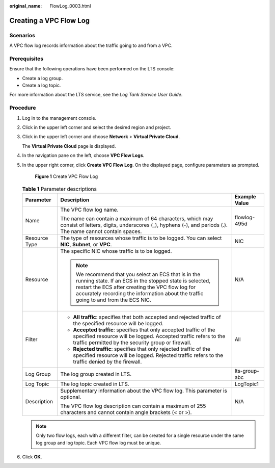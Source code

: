 :original_name: FlowLog_0003.html

.. _FlowLog_0003:

Creating a VPC Flow Log
=======================

Scenarios
---------

A VPC flow log records information about the traffic going to and from a VPC.

Prerequisites
-------------

Ensure that the following operations have been performed on the LTS console:

-  Create a log group.
-  Create a log topic.

For more information about the LTS service, see the *Log Tank Service User Guide*.

Procedure
---------

#. Log in to the management console.

2. Click |image1| in the upper left corner and select the desired region and project.

3. Click |image2| in the upper left corner and choose **Network** > **Virtual Private Cloud**.

   The **Virtual Private Cloud** page is displayed.

4. In the navigation pane on the left, choose **VPC Flow Logs**.

5. In the upper right corner, click **Create VPC Flow Log**. On the displayed page, configure parameters as prompted.


   .. figure:: /_static/images/en-us_image_0000001865582905.png
      :alt: **Figure 1** Create VPC Flow Log

      **Figure 1** Create VPC Flow Log

   .. table:: **Table 1** Parameter descriptions

      +-----------------------+------------------------------------------------------------------------------------------------------------------------------------------------------------------------------------------------------------------------------------------------------------+-----------------------+
      | Parameter             | Description                                                                                                                                                                                                                                                | Example Value         |
      +=======================+============================================================================================================================================================================================================================================================+=======================+
      | Name                  | The VPC flow log name.                                                                                                                                                                                                                                     | flowlog-495d          |
      |                       |                                                                                                                                                                                                                                                            |                       |
      |                       | The name can contain a maximum of 64 characters, which may consist of letters, digits, underscores (_), hyphens (-), and periods (.). The name cannot contain spaces.                                                                                      |                       |
      +-----------------------+------------------------------------------------------------------------------------------------------------------------------------------------------------------------------------------------------------------------------------------------------------+-----------------------+
      | Resource Type         | The type of resources whose traffic is to be logged. You can select **NIC**, **Subnet**, or **VPC**.                                                                                                                                                       | NIC                   |
      +-----------------------+------------------------------------------------------------------------------------------------------------------------------------------------------------------------------------------------------------------------------------------------------------+-----------------------+
      | Resource              | The specific NIC whose traffic is to be logged.                                                                                                                                                                                                            | N/A                   |
      |                       |                                                                                                                                                                                                                                                            |                       |
      |                       | .. note::                                                                                                                                                                                                                                                  |                       |
      |                       |                                                                                                                                                                                                                                                            |                       |
      |                       |    We recommend that you select an ECS that is in the running state. If an ECS in the stopped state is selected, restart the ECS after creating the VPC flow log for accurately recording the information about the traffic going to and from the ECS NIC. |                       |
      +-----------------------+------------------------------------------------------------------------------------------------------------------------------------------------------------------------------------------------------------------------------------------------------------+-----------------------+
      | Filter                | -  **All traffic**: specifies that both accepted and rejected traffic of the specified resource will be logged.                                                                                                                                            | All                   |
      |                       | -  **Accepted traffic**: specifies that only accepted traffic of the specified resource will be logged. Accepted traffic refers to the traffic permitted by the security group or firewall.                                                                |                       |
      |                       | -  **Rejected traffic**: specifies that only rejected traffic of the specified resource will be logged. Rejected traffic refers to the traffic denied by the firewall.                                                                                     |                       |
      +-----------------------+------------------------------------------------------------------------------------------------------------------------------------------------------------------------------------------------------------------------------------------------------------+-----------------------+
      | Log Group             | The log group created in LTS.                                                                                                                                                                                                                              | lts-group-abc         |
      +-----------------------+------------------------------------------------------------------------------------------------------------------------------------------------------------------------------------------------------------------------------------------------------------+-----------------------+
      | Log Topic             | The log topic created in LTS.                                                                                                                                                                                                                              | LogTopic1             |
      +-----------------------+------------------------------------------------------------------------------------------------------------------------------------------------------------------------------------------------------------------------------------------------------------+-----------------------+
      | Description           | Supplementary information about the VPC flow log. This parameter is optional.                                                                                                                                                                              | N/A                   |
      |                       |                                                                                                                                                                                                                                                            |                       |
      |                       | The VPC flow log description can contain a maximum of 255 characters and cannot contain angle brackets (< or >).                                                                                                                                           |                       |
      +-----------------------+------------------------------------------------------------------------------------------------------------------------------------------------------------------------------------------------------------------------------------------------------------+-----------------------+

   .. note::

      Only two flow logs, each with a different filter, can be created for a single resource under the same log group and log topic. Each VPC flow log must be unique.

6. Click **OK**.

.. |image1| image:: /_static/images/en-us_image_0000001818982734.png
.. |image2| image:: /_static/images/en-us_image_0000001865663109.png
